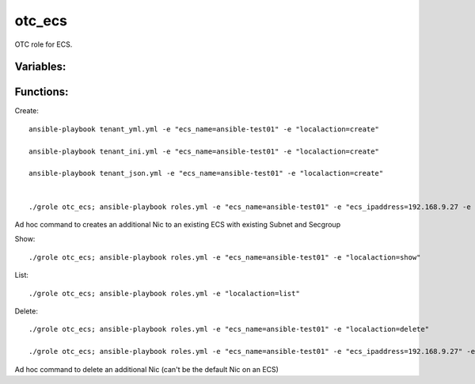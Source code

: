 otc_ecs
=======

OTC role for ECS.

Variables:
^^^^^^^^^^

+---------------------------+---------------------------------------------------------------+
| Name                      | Description                                                   |
+===========================+===============================================================+
| localaction=flavors       | show flavors                                                  |
+---------------------------+---------------------------------------------------------------+
| ecs_name                  | name of ECS                                                   |
+---------------------------+---------------------------------------------------------------+
| ecs_id                    | id of ECS                                                     |
+---------------------------+---------------------------------------------------------------+
| ecs_volumetype            | Volume type of ECS (SATA,SSD,SAS)                             |
+---------------------------+---------------------------------------------------------------+
| ecs_volumesize            | Size of ECS volume in GB (or image default)                   |
+---------------------------+---------------------------------------------------------------+
| ecs_ram                   | RAM size of ECS (int)                                         |
+---------------------------+---------------------------------------------------------------+
| ecs_vcpus                 | CPU core of ECS (string)                                      |
+---------------------------+---------------------------------------------------------------+
| flavor_id                 | flavor_id instead RAM/CPU value (string)                                      |
+---------------------------+---------------------------------------------------------------+
| ecs_ipaddress             | IP address of ECS                                             |
+---------------------------+---------------------------------------------------------------+
| ecs_fileinject_[1-5]      | Personal data (file injection)                                |
|                           | up to 5 files                                                 |
|                           | example: ansible-playbook -e "ecs_fileinject_1=/etc/hosts \   |
|                           | ecs_fileinject_data_1=$(base64 -w 0 hosts.txt)"               |
+---------------------------+---------------------------------------------------------------+
| ecs_fileinject_data_[1-5] |  Personal data (file injection)                               |
+---------------------------+---------------------------------------------------------------+
| ecs_user_data             | cloud-init user data file                                     |
|                           | example [...] -e "ecs_user_data=$(base64 -w 0 user-data.txt)" |
+---------------------------+---------------------------------------------------------------+
| ecs_adminpass             | Admin password ECS                                            |
+---------------------------+---------------------------------------------------------------+
| ecs_adminkey              | SSH key name of ECS                                           |
+---------------------------+---------------------------------------------------------------+
| waitfor                   | Wait for ECS creation (True or False)                         |
+---------------------------+---------------------------------------------------------------+

Functions:
^^^^^^^^^^

Create::

    ansible-playbook tenant_yml.yml -e "ecs_name=ansible-test01" -e "localaction=create"

    ansible-playbook tenant_ini.yml -e "ecs_name=ansible-test01" -e "localaction=create"

    ansible-playbook tenant_json.yml -e "ecs_name=ansible-test01" -e "localaction=create"


    ./grole otc_ecs; ansible-playbook roles.yml -e "ecs_name=ansible-test01" -e "ecs_ipaddress=192.168.9.27 -e "subnet_name=ansible-subnet02" -e "secgroup_name=default" -e "localaction=create_nic" -e "waitfor=true"

Ad hoc command to creates an additional Nic to an existing ECS with existing Subnet and Secgroup

Show::

    ./grole otc_ecs; ansible-playbook roles.yml -e "ecs_name=ansible-test01" -e "localaction=show"

List::

    ./grole otc_ecs; ansible-playbook roles.yml -e "localaction=list"

Delete::

    ./grole otc_ecs; ansible-playbook roles.yml -e "ecs_name=ansible-test01" -e "localaction=delete"

    ./grole otc_ecs; ansible-playbook roles.yml -e "ecs_name=ansible-test01" -e "ecs_ipaddress=192.168.9.27" -e "localaction=delete_nic" -e "waitfor=true"

Ad hoc command to delete an additional Nic (can't be the default Nic on an ECS)

